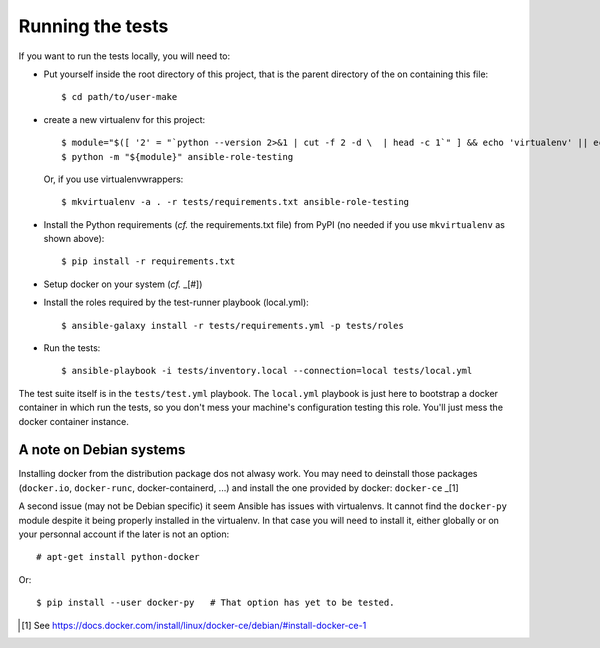 Running the tests
=================

If you want to run the tests locally, you will need to:


- Put yourself inside the root directory of this project, that is
  the parent directory of the on containing this file::

    $ cd path/to/user-make

- create a new virtualenv for this project::

    $ module="$([ '2' = "`python --version 2>&1 | cut -f 2 -d \  | head -c 1`" ] && echo 'virtualenv' || echo 'venv'
    $ python -m "${module}" ansible-role-testing

  Or, if you use virtualenvwrappers::

    $ mkvirtualenv -a . -r tests/requirements.txt ansible-role-testing

- Install the Python requirements (*cf.* the requirements.txt file)
  from PyPI (no needed if you use ``mkvirtualenv`` as shown above)::

    $ pip install -r requirements.txt

- Setup docker on your system (*cf.* _[#])
- Install the roles required by the test-runner playbook (local.yml)::

    $ ansible-galaxy install -r tests/requirements.yml -p tests/roles

- Run the tests::

    $ ansible-playbook -i tests/inventory.local --connection=local tests/local.yml


The test suite itself is in the ``tests/test.yml`` playbook. The
``local.yml`` playbook is just here to bootstrap a docker container
in which run the tests, so you don't mess your machine's configuration
testing this role. You'll just mess the docker container instance.


A note on Debian systems
------------------------

Installing docker from the distribution package dos not alwasy work.
You may need to deinstall those packages (``docker.io``, ``docker-runc``,
docker-containerd, ...) and install the one provided by docker:
``docker-ce`` _[1]

A second issue (may not be Debian specific) it seem Ansible has issues
with virtualenvs. It cannot find the ``docker-py`` module despite it
being properly installed in the virtualenv. In that case you will need
to install it, either globally or on your personnal account if the
later is not an option::

    # apt-get install python-docker

Or::

    $ pip install --user docker-py   # That option has yet to be tested.



.. [#] See https://docs.docker.com/install/linux/docker-ce/debian/#install-docker-ce-1
